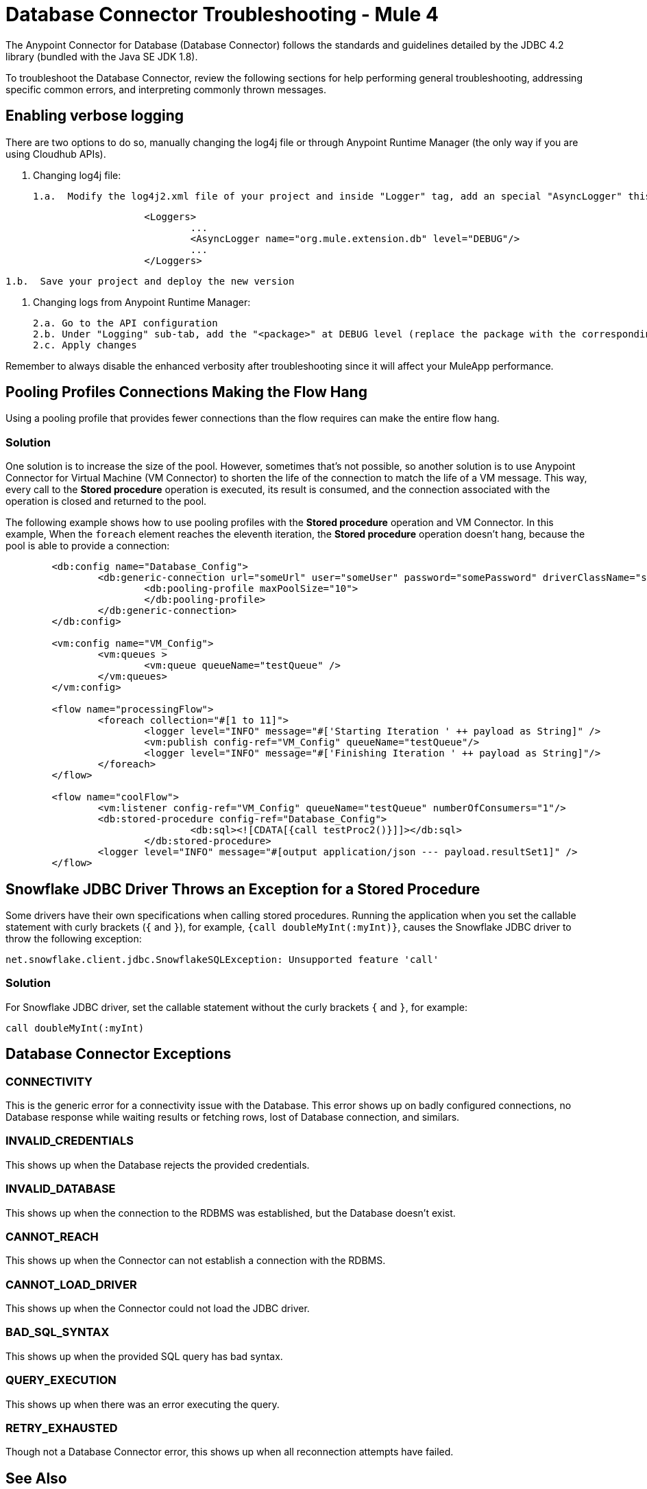 = Database Connector Troubleshooting - Mule 4

The Anypoint Connector for Database (Database Connector) follows the standards and guidelines detailed by the JDBC 4.2 library (bundled with the Java SE JDK 1.8).

To troubleshoot the Database Connector, review the following sections for help performing general troubleshooting, addressing specific common errors, and interpreting commonly thrown messages.

== Enabling verbose logging
There are two options to do so, manually changing the log4j file or through Anypoint Runtime Manager (the only way if you are using Cloudhub APIs).
	
	1. Changing log4j file:

		1.a.  Modify the log4j2.xml file of your project and inside "Logger" tag, add an special "AsyncLogger" this way:

[source,xml,linenums]
----
			<Loggers>
				...
				<AsyncLogger name="org.mule.extension.db" level="DEBUG"/>
				...
			</Loggers>
----


		1.b.  Save your project and deploy the new version

	2. Changing logs from Anypoint Runtime Manager:

		2.a. Go to the API configuration
		2.b. Under "Logging" sub-tab, add the "<package>" at DEBUG level (replace the package with the corresponding one explained before point 1)
		2.c. Apply changes

Remember to always disable the enhanced verbosity after troubleshooting since it will affect your MuleApp performance.

== Pooling Profiles Connections Making the Flow Hang
Using a pooling profile that provides fewer connections than the flow requires can make the entire flow hang.

=== Solution
One solution is to increase the size of the pool. However, sometimes that's not possible, so another solution is to use Anypoint Connector for Virtual Machine (VM Connector) to shorten the life of the connection to match the life of a VM message. This way, every call to the *Stored procedure* operation is executed, its result is consumed, and the connection associated with the operation is closed and returned to the pool.

The following example shows how to use pooling profiles with the *Stored procedure* operation and VM Connector. In this example, When the `foreach` element reaches the eleventh iteration, the *Stored procedure* operation doesn't hang, because the pool is able to provide a connection:

[source,xml,linenums]
----
	<db:config name="Database_Config">
		<db:generic-connection url="someUrl" user="someUser" password="somePassword" driverClassName="someDriver">
			<db:pooling-profile maxPoolSize="10">
			</db:pooling-profile>
		</db:generic-connection>
	</db:config>

	<vm:config name="VM_Config">
		<vm:queues >
			<vm:queue queueName="testQueue" />
		</vm:queues>
	</vm:config>

	<flow name="processingFlow">
		<foreach collection="#[1 to 11]">
			<logger level="INFO" message="#['Starting Iteration ' ++ payload as String]" />
			<vm:publish config-ref="VM_Config" queueName="testQueue"/>
			<logger level="INFO" message="#['Finishing Iteration ' ++ payload as String]"/>
		</foreach>
	</flow>

	<flow name="coolFlow">
		<vm:listener config-ref="VM_Config" queueName="testQueue" numberOfConsumers="1"/>
		<db:stored-procedure config-ref="Database_Config">
				<db:sql><![CDATA[{call testProc2()}]]></db:sql>
			</db:stored-procedure>
		<logger level="INFO" message="#[output application/json --- payload.resultSet1]" />
	</flow>
----

== Snowflake JDBC Driver Throws an Exception for a Stored Procedure

Some drivers have their own specifications when calling stored procedures. Running the application when you set the callable statement with curly brackets (`{` and `}`), for example, `{call doubleMyInt(:myInt)}`, causes the Snowflake JDBC driver to throw the following exception:

`net.snowflake.client.jdbc.SnowflakeSQLException: Unsupported feature 'call'`


=== Solution
For Snowflake JDBC driver, set the callable statement without the curly brackets `{` and `}`, for example:

`call doubleMyInt(:myInt)`


== Database Connector Exceptions

=== CONNECTIVITY
This is the generic error for a connectivity issue with the Database. This error shows up on badly configured connections, no Database response while waiting results or fetching rows, lost of Database connection, and similars.

=== INVALID_CREDENTIALS
This shows up when the Database rejects the provided credentials.

=== INVALID_DATABASE
This shows up when the connection to the RDBMS was established, but the Database doesn't exist.

=== CANNOT_REACH
This shows up when the Connector can not establish a connection with the RDBMS.

=== CANNOT_LOAD_DRIVER
This shows up when the Connector could not load the JDBC driver.

=== BAD_SQL_SYNTAX
This shows up when the provided SQL query has bad syntax.

=== QUERY_EXECUTION
This shows up when there was an error executing the query.

=== RETRY_EXHAUSTED
Though not a Database Connector error, this shows up when all reconnection attempts have failed.


== See Also

https://help.mulesoft.com[MuleSoft Help Center]
